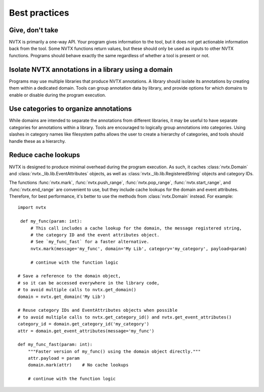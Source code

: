Best practices
==============

Give, don't take
----------------

NVTX is primarily a one-way API. Your program gives information to the tool,
but it does not get actionable information back from the tool.
Some NVTX functions return values, but these should only be used as inputs to other NVTX functions.
Programs should behave exactly the same regardless of whether a tool is present or not.

Isolate NVTX annotations in a library using a domain
----------------------------------------------------

Programs may use multiple libraries that produce NVTX annotations.
A library should isolate its annotations by creating them within a dedicated domain.
Tools can group annotation data by library,
and provide options for which domains to enable or disable during the program execution.

Use categories to organize annotations
--------------------------------------

While domains are intended to separate the annotations from different libraries,
it may be useful to have separate categories for annotations within a library.
Tools are encouraged to logically group annotations into categories.
Using slashes in category names like filesystem paths allows the user to
create a hierarchy of categories, and tools should handle these as a hierarchy.

Reduce cache lookups
--------------------

NVTX is designed to produce minimal overhead during the program execution.
As such, it caches :class:`nvtx.Domain` and :class:`nvtx._lib.lib.EventAttributes` objects,
as well as :class:`nvtx._lib.lib.RegisteredString` objects and category IDs.

The functions :func:`nvtx.mark`, :func:`nvtx.push_range`, :func:`nvtx.pop_range`,
:func:`nvtx.start_range`, and :func:`nvtx.end_range` are convenient to use,
but they include cache lookups for the domain and event attributes.
Therefore, for best performance, it's better to use the methods from :class:`nvtx.Domain` instead.
For example:
::

   import nvtx

    def my_func(param: int):
        # This call includes a cache lookup for the domain, the message registered string,
        # the category ID and the event attributes object.
        # See `my_func_fast` for a faster alternative.
        nvtx.mark(message='my_func', domain='My Lib', category='my_category', payload=param)

        # continue with the function logic

   # Save a reference to the domain object,
   # so it can be accessed everywhere in the library code,
   # to avoid multiple calls to nvtx.get_domain()
   domain = nvtx.get_domain('My Lib')

   # Reuse category IDs and EventAttributes objects when possible
   # to avoid multiple calls to nvtx.get_category_id() and nvtx.get_event_attributes()
   category_id = domain.get_category_id('my_category')
   attr = domain.get_event_attributes(message='my_func')

   def my_func_fast(param: int):
       """Faster version of my_func() using the domain object directly."""
       attr.payload = param
       domain.mark(attr)    # No cache lookups

       # continue with the function logic

